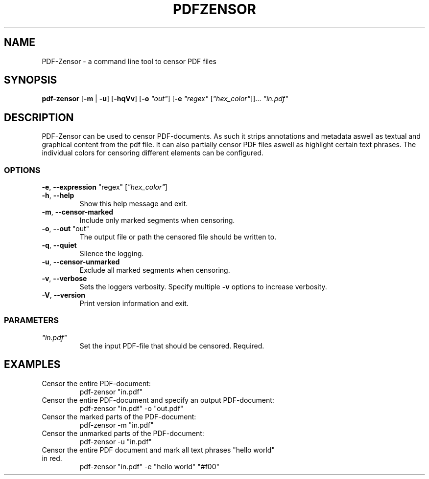 .TH "PDFZENSOR" "1" "0.815"
.SH NAME
PDF-Zensor - a command line tool to censor PDF files
.SH SYNOPSIS
.B pdf-zensor
[\fB\-m\fR | \fB\-u\fR] [\fB\-hqVv\fR] [\fB\-o\fR \fI"out"\fR] [\fB\-e\fR \fI"regex"\fR [\fI"hex_color"\fR]]... \fI"in.pdf"\fR
.SH DESCRIPTION
PDF-Zensor can be used to censor PDF-documents. As such it strips annotations and metadata aswell as textual and graphical content from the pdf file. It can also partially censor PDF files aswell as highlight certain text phrases. The individual colors for censoring different elements can be configured.
.SS OPTIONS
.TP
\fB\-e\fP, \fB\--expression\fP "regex" [\fI"hex_color"\fR]
.TP
\fB\-h\fP, \fB\--help\fP
Show this help message and exit.
.TP
\fB\-m\fP, \fB\--censor-marked\fP
Include only marked segments when censoring.
.TP
\fB\-o\fP, \fB\--out\fP "out"
The output file or path the censored file should be written to.
.TP
\fB\-q\fP, \fB\--quiet\fP
Silence the logging.
.TP
\fB\-u\fP, \fB\--censor-unmarked\fP
Exclude all marked segments when censoring.
.TP
\fB\-v\fP, \fB\--verbose\fP
Sets the loggers verbosity. Specify multiple \fB\-v\fP options to increase verbosity.
.TP
\fB\-V\fP, \fB\--version\fP
Print version information and exit.
.SS PARAMETERS
.TP
\fI"in.pdf"\fP
Set the input PDF-file that should be censored. Required.
.SH EXAMPLES
.TP
Censor the entire PDF-document:
pdf-zensor "in.pdf"
.TP
Censor the entire PDF-document and specify an output PDF-document:
pdf-zensor "in.pdf" -o "out.pdf"
.TP
Censor the marked parts of the PDF-document:
pdf-zensor -m "in.pdf"
.TP
Censor the unmarked parts of the PDF-document:
pdf-zensor -u "in.pdf"
.TP
Censor the entire PDF document and mark all text phrases "hello world" in red.
pdf-zensor "in.pdf" -e "hello world" "#f00"